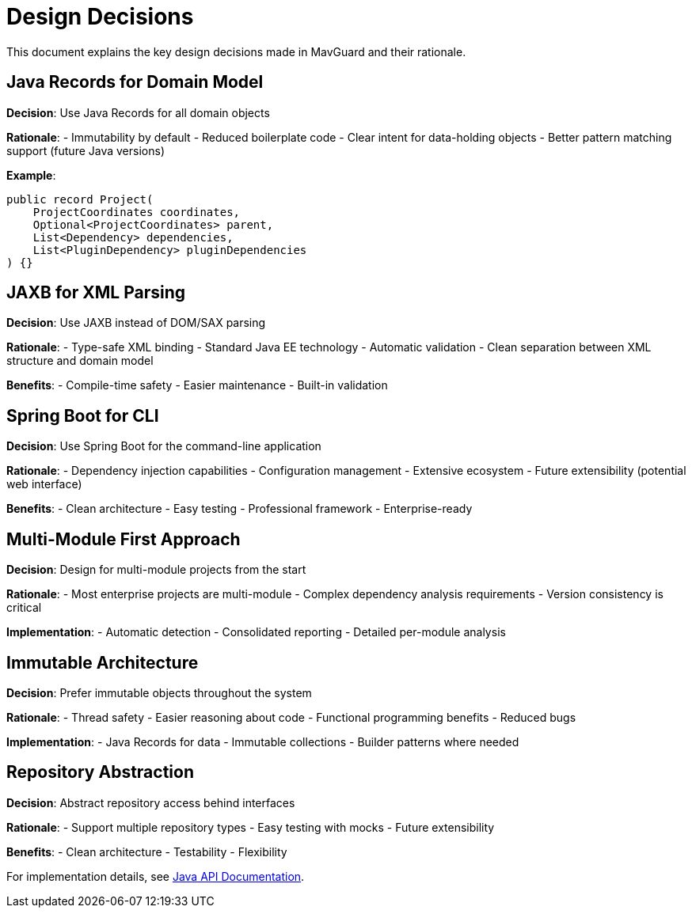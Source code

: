 = Design Decisions

This document explains the key design decisions made in MavGuard and their rationale.

== Java Records for Domain Model

**Decision**: Use Java Records for all domain objects

**Rationale**:
- Immutability by default
- Reduced boilerplate code
- Clear intent for data-holding objects
- Better pattern matching support (future Java versions)

**Example**:
[source,java]
----
public record Project(
    ProjectCoordinates coordinates,
    Optional<ProjectCoordinates> parent,
    List<Dependency> dependencies,
    List<PluginDependency> pluginDependencies
) {}
----

== JAXB for XML Parsing

**Decision**: Use JAXB instead of DOM/SAX parsing

**Rationale**:
- Type-safe XML binding
- Standard Java EE technology
- Automatic validation
- Clean separation between XML structure and domain model

**Benefits**:
- Compile-time safety
- Easier maintenance
- Built-in validation

== Spring Boot for CLI

**Decision**: Use Spring Boot for the command-line application

**Rationale**:
- Dependency injection capabilities
- Configuration management
- Extensive ecosystem
- Future extensibility (potential web interface)

**Benefits**:
- Clean architecture
- Easy testing
- Professional framework
- Enterprise-ready

== Multi-Module First Approach

**Decision**: Design for multi-module projects from the start

**Rationale**:
- Most enterprise projects are multi-module
- Complex dependency analysis requirements
- Version consistency is critical

**Implementation**:
- Automatic detection
- Consolidated reporting
- Detailed per-module analysis

== Immutable Architecture

**Decision**: Prefer immutable objects throughout the system

**Rationale**:
- Thread safety
- Easier reasoning about code
- Functional programming benefits
- Reduced bugs

**Implementation**:
- Java Records for data
- Immutable collections
- Builder patterns where needed

== Repository Abstraction

**Decision**: Abstract repository access behind interfaces

**Rationale**:
- Support multiple repository types
- Easy testing with mocks
- Future extensibility

**Benefits**:
- Clean architecture
- Testability
- Flexibility

For implementation details, see <<../api/java-api.adoc#,Java API Documentation>>.